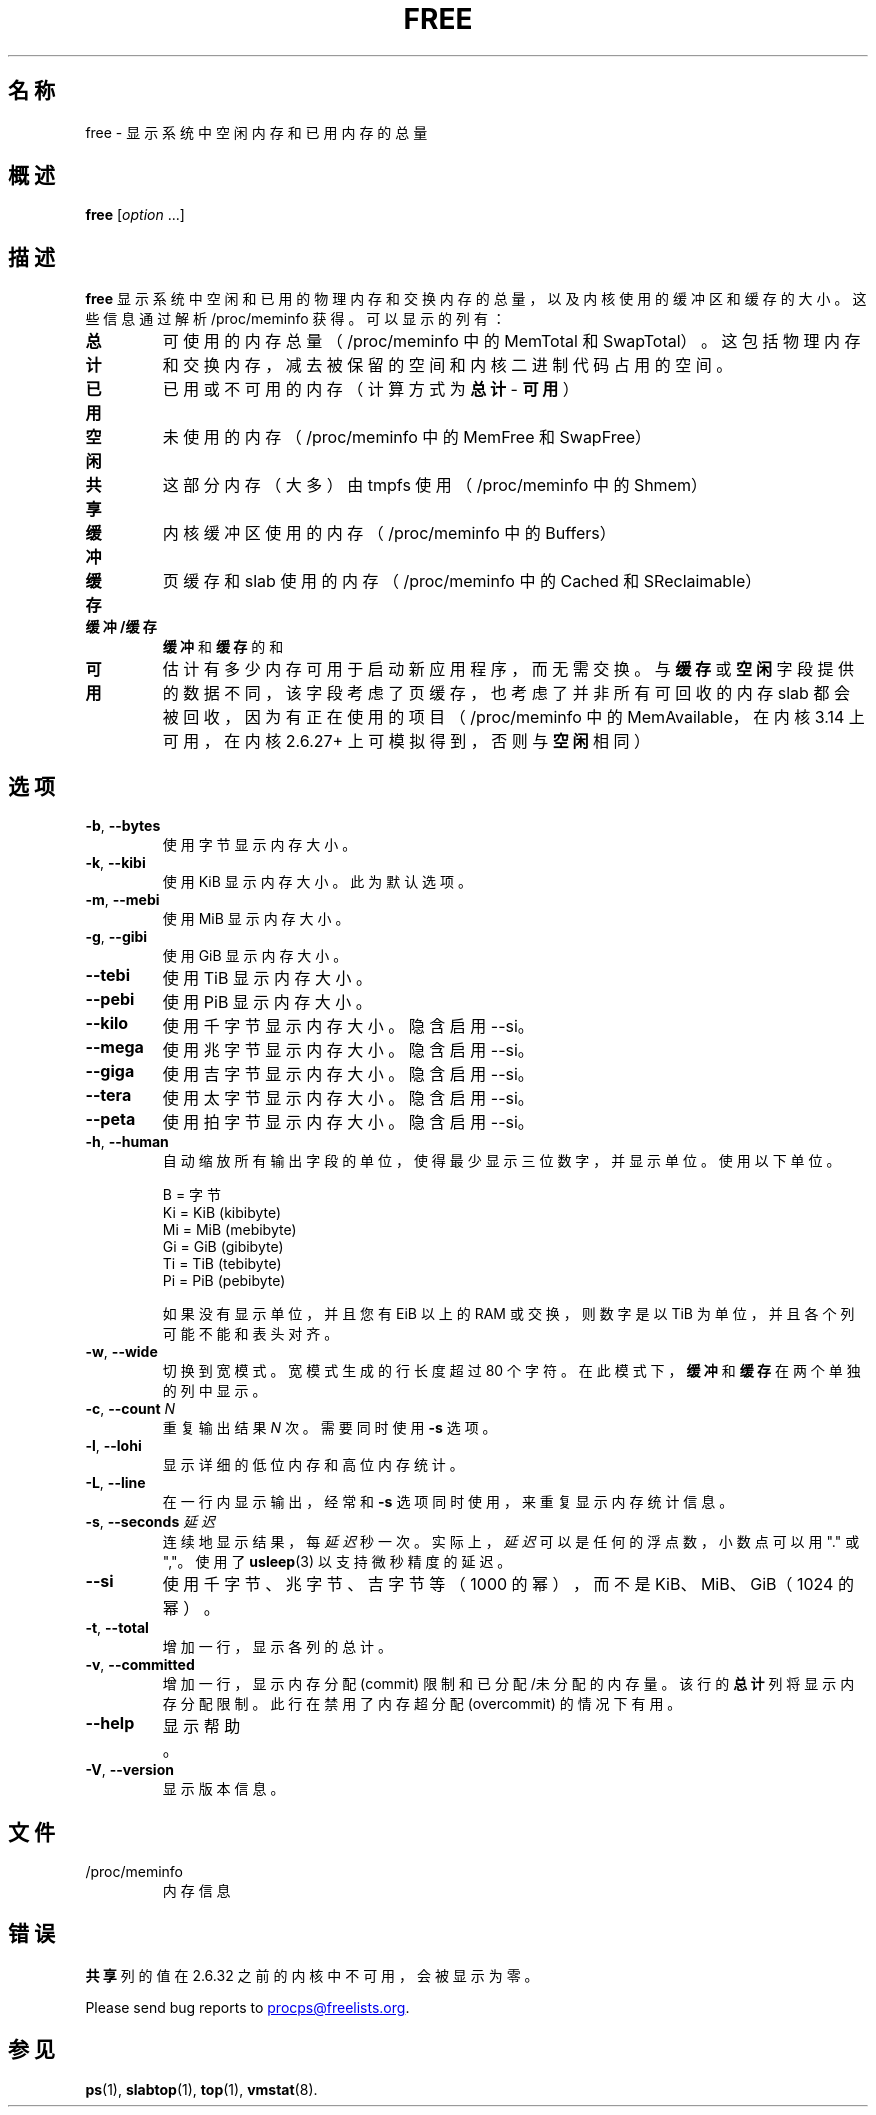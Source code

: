 .\"
.\" Copyright (c) 2011-2023 Craig Small <csmall@dropbear.xyz>
.\" Copyright (c) 2013-2023 Jim Warner <james.warner@comcast.net>
.\" Copyright (c) 2011-2012 Sami Kerola <kerolasa@iki.fi>
.\" Copyright (c) 2002-2003 Albert Cahalan
.\" Copyright (c) 1993      Matt Welsh <mdw@sunsite.unc.edu>
.\"
.\" This program is free software; you can redistribute it and/or modify
.\" it under the terms of the GNU General Public License as published by
.\" the Free Software Foundation; either version 2 of the License, or
.\" (at your option) any later version.
.\"
.\"
.\"*******************************************************************
.\"
.\" This file was generated with po4a. Translate the source file.
.\"
.\"*******************************************************************
.TH FREE 1 2023\-05\-02 procps\-ng 
.SH 名称
free \- 显示系统中空闲内存和已用内存的总量
.SH 概述
\fBfree\fP [\fIoption\fP .\|.\|.]
.SH 描述
\fBfree\fP 显示系统中空闲和已用的物理内存和交换内存的总量，以及内核使用的缓冲区和缓存的大小。这些信息通过解析 /proc/meminfo
获得。可以显示的列有：
.TP 
\fB总计\fP
可使用的内存总量（/proc/meminfo 中的 MemTotal 和
SwapTotal）。这包括物理内存和交换内存，减去被保留的空间和内核二进制代码占用的空间。
.TP 
\fB已用\fP
已用或不可用的内存（计算方式为 \fB总计\fP \- \fB可用\fP）
.TP 
\fB空闲\fP
未使用的内存（/proc/meminfo 中的 MemFree 和 SwapFree）
.TP 
\fB共享\fP
这部分内存（大多）由 tmpfs 使用（/proc/meminfo 中的 Shmem）
.TP 
\fB缓冲\fP
内核缓冲区使用的内存（/proc/meminfo 中的 Buffers）
.TP 
\fB缓存\fP
页缓存和 slab 使用的内存（/proc/meminfo 中的 Cached 和 SReclaimable）
.TP 
\fB缓冲/缓存\fP
\fB缓冲\fP 和 \fB缓存\fP 的和
.TP 
\fB可用\fP
估计有多少内存可用于启动新应用程序，而无需交换。与 \fB缓存\fP 或 \fB空闲\fP 字段提供的数据不同，该字段考虑了页缓存，也考虑了并非所有可回收的内存
slab 都会被回收，因为有正在使用的项目（/proc/meminfo 中的 MemAvailable，在内核 3.14 上可用，在内核 2.6.27+
上可模拟得到，否则与 \fB空闲\fP 相同）
.SH 选项
.TP 
\fB\-b\fP, \fB\-\-bytes\fP
使用字节显示内存大小。
.TP 
\fB\-k\fP, \fB\-\-kibi\fP
使用 KiB 显示内存大小。此为默认选项。
.TP 
\fB\-m\fP, \fB\-\-mebi\fP
使用 MiB 显示内存大小。
.TP 
\fB\-g\fP, \fB\-\-gibi\fP
使用 GiB 显示内存大小。
.TP 
\fB\-\-tebi\fP
使用 TiB 显示内存大小。
.TP 
\fB\-\-pebi\fP
使用 PiB 显示内存大小。
.TP 
\fB\-\-kilo\fP
使用千字节显示内存大小。隐含启用 \-\-si。
.TP 
\fB\-\-mega\fP
使用兆字节显示内存大小。隐含启用 \-\-si。
.TP 
\fB\-\-giga\fP
使用吉字节显示内存大小。隐含启用 \-\-si。
.TP 
\fB\-\-tera\fP
使用太字节显示内存大小。隐含启用 \-\-si。
.TP 
\fB\-\-peta\fP
使用拍字节显示内存大小。隐含启用 \-\-si。
.TP 
\fB\-h\fP, \fB\-\-human\fP
自动缩放所有输出字段的单位，使得最少显示三位数字，并显示单位。使用以下单位。
.sp
.nf
  B = 字节
  Ki = KiB (kibibyte)
  Mi = MiB (mebibyte)
  Gi = GiB (gibibyte)
  Ti = TiB (tebibyte)
  Pi = PiB (pebibyte)
.fi
.sp
如果没有显示单位，并且您有 EiB 以上的 RAM 或交换，则数字是以 TiB 为单位，并且各个列可能不能和表头对齐。
.TP 
\fB\-w\fP, \fB\-\-wide\fP
切换到宽模式。宽模式生成的行长度超过 80 个字符。在此模式下，\fB缓冲\fP 和 \fB缓存\fP 在两个单独的列中显示。
.TP 
\fB\-c\fP, \fB\-\-count\fP \fIN\fP
重复输出结果 \fIN\fP 次。需要同时使用 \fB\-s\fP 选项。
.TP 
\fB\-l\fP, \fB\-\-lohi\fP
显示详细的低位内存和高位内存统计。
.TP 
\fB\-L\fP, \fB\-\-line\fP
在一行内显示输出，经常和 \fB\-s\fP 选项同时使用，来重复显示内存统计信息。
.TP 
\fB\-s\fP, \fB\-\-seconds\fP \fI延迟\fP
连续地显示结果，每 \fI延迟\fP 秒一次。实际上， \fI延迟\fP 可以是任何的浮点数，小数点可以用 "." 或 ","。使用了 \fBusleep\fP(3)
以支持微秒精度的延迟。
.TP 
\fB\-\-si\fP
使用千字节、兆字节、吉字节等（1000 的幂），而不是 KiB、MiB、GiB（1024 的幂）。
.TP 
\fB\-t\fP, \fB\-\-total\fP
增加一行，显示各列的总计。
.TP 
\fB\-v\fP, \fB\-\-committed\fP
增加一行，显示内存分配 (commit) 限制和已分配/未分配的内存量。该行的 \fB总计\fP 列将显示内存分配限制。此行在禁用了内存超分配
(overcommit) 的情况下有用。
.TP 
\fB\-\-help\fP
显示帮助。
.TP 
\fB\-V\fP, \fB\-\-version\fP
显示版本信息。
.SH 文件
.TP 
/proc/meminfo
内存信息
.SH 错误
\fB共享\fP 列的值在 2.6.32 之前的内核中不可用，会被显示为零。
.P
Please send bug reports to
.MT procps@freelists.org
.ME .
.SH 参见
\fBps\fP(1), \fBslabtop\fP(1), \fBtop\fP(1), \fBvmstat\fP(8).
